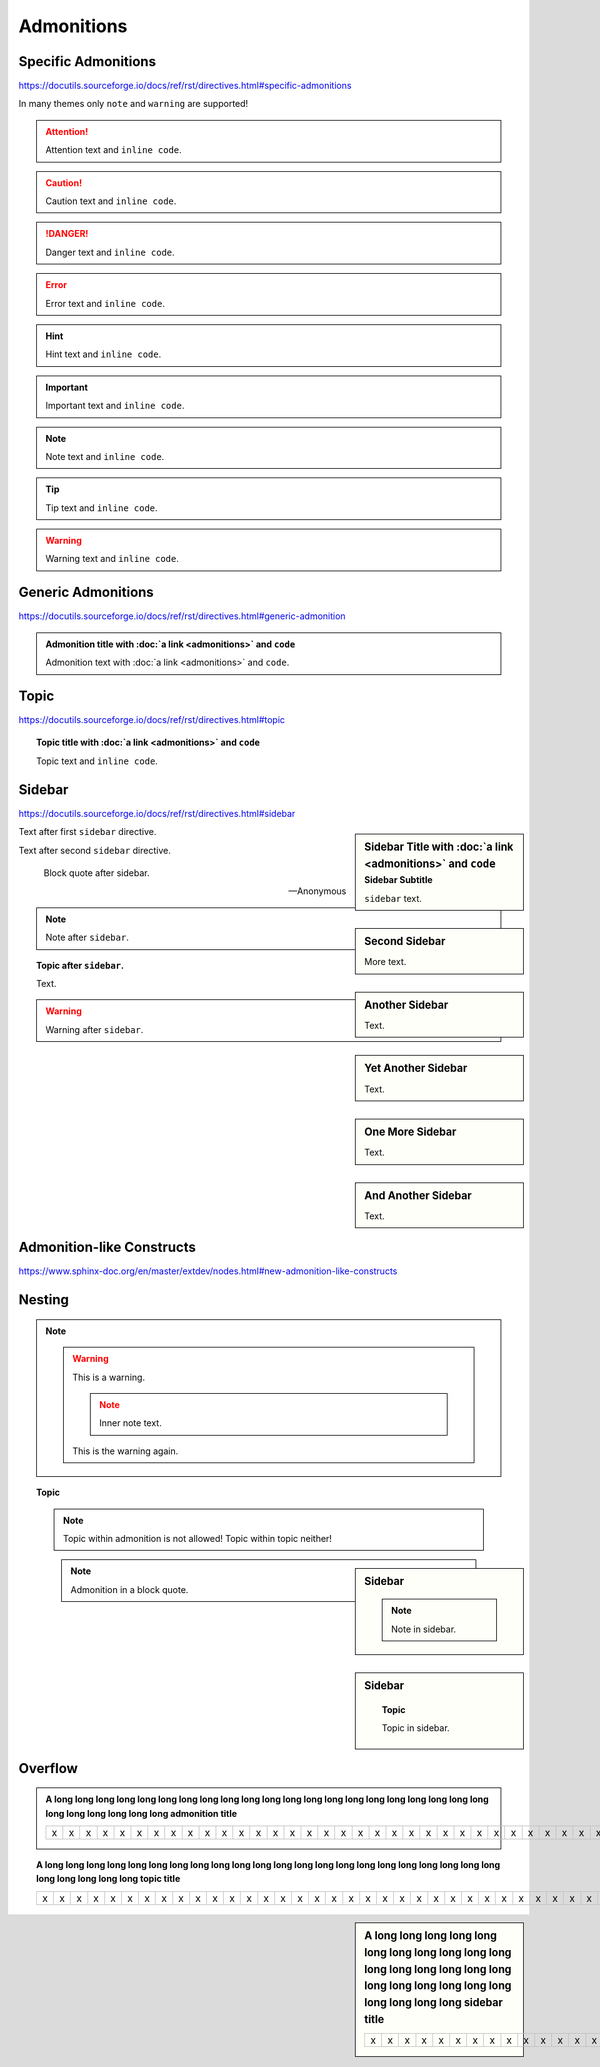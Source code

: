 Admonitions
===========

Specific Admonitions
--------------------

https://docutils.sourceforge.io/docs/ref/rst/directives.html#specific-admonitions

In many themes only ``note`` and ``warning`` are supported!

.. attention::

    Attention text and ``inline code``.

.. caution::

    Caution text and ``inline code``.

.. danger::

    Danger text and ``inline code``.

.. error::

    Error text and ``inline code``.

.. hint::

    Hint text and ``inline code``.

.. important::

    Important text and ``inline code``.

.. note::

    Note text and ``inline code``.

.. tip::

    Tip text and ``inline code``.

.. warning::

    Warning text and ``inline code``.


Generic Admonitions
-------------------

https://docutils.sourceforge.io/docs/ref/rst/directives.html#generic-admonition

.. admonition:: Admonition title with :doc:`a link <admonitions>` and ``code``

    Admonition text with :doc:`a link <admonitions>` and ``code``.


.. _topic:

Topic
-----

https://docutils.sourceforge.io/docs/ref/rst/directives.html#topic

.. topic:: Topic title with :doc:`a link <admonitions>` and ``code``

    Topic text and ``inline code``.


.. _sidebar:

Sidebar
-------

https://docutils.sourceforge.io/docs/ref/rst/directives.html#sidebar

.. sidebar:: Sidebar Title with :doc:`a link <admonitions>` and ``code``
    :subtitle: Sidebar Subtitle

    ``sidebar`` text.

Text after first ``sidebar`` directive.

.. sidebar:: Second Sidebar

    More text.

Text after second ``sidebar`` directive.

    Block quote after sidebar.

    --Anonymous

.. sidebar:: Another Sidebar

    Text.

.. note::

    Note after ``sidebar``.

.. sidebar:: Yet Another Sidebar

    Text.

.. topic:: Topic after ``sidebar``.

    Text.

.. sidebar:: One More Sidebar

    Text.

.. warning::

    Warning after ``sidebar``.

.. sidebar:: And Another Sidebar

    Text.

.. seealso:: ``seealso`` after ``sidebar``


Admonition-like Constructs
--------------------------

https://www.sphinx-doc.org/en/master/extdev/nodes.html#new-admonition-like-constructs

.. seealso:: https://www.sphinx-doc.org/en/master/usage/restructuredtext/directives.html#directive-seealso
    and ``some inline code``

.. seealso::

    Text.

    Module :mod:`insipid_sphinx_theme`
        Documentation of the :mod:`insipid_sphinx_theme` module.

    `Sphinx Documentation <https://www.sphinx-doc.org/>`_
        Documentation for Sphinx.

.. versionadded:: 3.14

    https://www.sphinx-doc.org/en/master/usage/restructuredtext/directives.html#directive-versionadded

.. versionchanged:: 3.14

    https://www.sphinx-doc.org/en/master/usage/restructuredtext/directives.html#directive-versionchanged

.. deprecated:: 3.14

    https://www.sphinx-doc.org/en/master/usage/restructuredtext/directives.html#directive-deprecated


Nesting
-------

.. note::

    .. warning::

        This is a warning.

        .. note::

            Inner note text.

        This is the warning again.


.. topic:: Topic

    .. note::

        Topic within admonition is not allowed!
        Topic within topic neither!

.. sidebar:: Sidebar

    .. note::

        Note in sidebar.

.. sidebar:: Sidebar

    .. topic:: Topic

        Topic in sidebar.

.. seealso::

    .. note::

        Note text.

..

    .. note::

        Admonition in a block quote.


Overflow
--------

.. admonition:: A long long long long long long long long long long long long
    long long long long long long long long long long long long long long long
    admonition title

    = = = = = = = = = = = = = = = = = = = = = = = = = = = = = = = = = = = = = =
    x x x x x x x x x x x x x x x x x x x x x x x x x x x x x x x x x x x x x x
    = = = = = = = = = = = = = = = = = = = = = = = = = = = = = = = = = = = = = =

.. topic:: A long long long long long long long long long long long long
    long long long long long long long long long long long long long long long
    topic title

    = = = = = = = = = = = = = = = = = = = = = = = = = = = = = = = = = = = = = =
    x x x x x x x x x x x x x x x x x x x x x x x x x x x x x x x x x x x x x x
    = = = = = = = = = = = = = = = = = = = = = = = = = = = = = = = = = = = = = =

.. sidebar:: A long long long long long long long long long long long long
    long long long long long long long long long long long long long long long
    sidebar title

    = = = = = = = = = = = = = = = = = = = = = = = = = = = = = = = = = = = = = =
    x x x x x x x x x x x x x x x x x x x x x x x x x x x x x x x x x x x x x x
    = = = = = = = = = = = = = = = = = = = = = = = = = = = = = = = = = = = = = =
